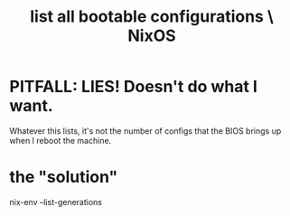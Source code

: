 :PROPERTIES:
:ID:       a3bb6204-5faf-4c16-86b0-f882d330f285
:ROAM_ALIASES: "BIOS, list all bootable configurations \ NixOS" "bootable configurations, list all \ NixOS"
:END:
#+title: list all bootable configurations \ NixOS
* PITFALL: LIES! Doesn't do what I want.
  Whatever this lists, it's not the number of configs
  that the BIOS brings up when I reboot the machine.
* the "solution"
  nix-env --list-generations
